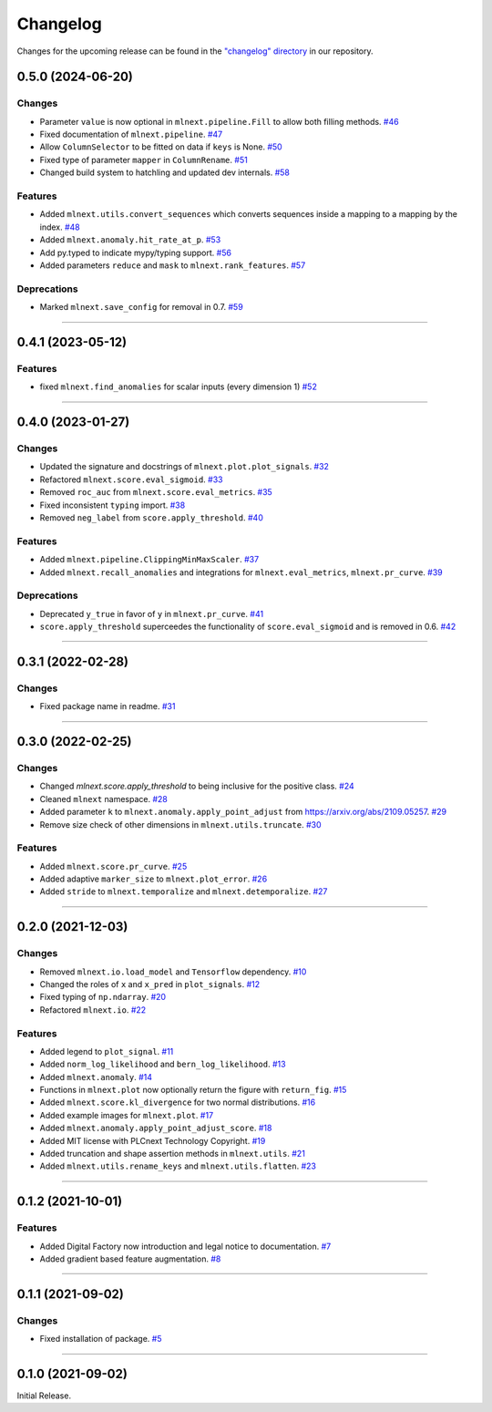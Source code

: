 Changelog
=========

Changes for the upcoming release can be found in the `"changelog" directory <https://gitlab.phoenixcontact.com/vmm-factory-automation/digital-factory/data-collection-storage-evaluation/anomaly-detection/mlnext_framework/-/tree/main/changelog>`_ in our repository.

..
   Do *NOT* add changelog entries here!

   This changelog is managed by towncrier and is compiled at release time.

   See https://www.attrs.org/en/latest/contributing.html#changelog for details.

.. towncrier release notes start

0.5.0 (2024-06-20)
------------------




Changes
^^^^^^^

- Parameter ``value`` is now optional in ``mlnext.pipeline.Fill`` to allow both filling methods.
  `#46 <https://gitlab.phoenixcontact.com/vmm-factory-automation/digital-factory/data-collection-storage-evaluation/anomaly-detection/mlnext_framework/-/issues/46>`__
- Fixed documentation of ``mlnext.pipeline``.
  `#47 <https://gitlab.phoenixcontact.com/vmm-factory-automation/digital-factory/data-collection-storage-evaluation/anomaly-detection/mlnext_framework/-/issues/47>`__
- Allow ``ColumnSelector`` to be fitted on data if ``keys`` is None.
  `#50 <https://gitlab.phoenixcontact.com/vmm-factory-automation/digital-factory/data-collection-storage-evaluation/anomaly-detection/mlnext_framework/-/issues/50>`__
- Fixed type of parameter ``mapper`` in ``ColumnRename``.
  `#51 <https://gitlab.phoenixcontact.com/vmm-factory-automation/digital-factory/data-collection-storage-evaluation/anomaly-detection/mlnext_framework/-/issues/51>`__
- Changed build system to hatchling and updated dev internals.
  `#58 <https://gitlab.phoenixcontact.com/vmm-factory-automation/digital-factory/data-collection-storage-evaluation/anomaly-detection/mlnext_framework/-/issues/58>`__


Features
^^^^^^^^

- Added ``mlnext.utils.convert_sequences`` which converts sequences inside a mapping to a mapping by the index.
  `#48 <https://gitlab.phoenixcontact.com/vmm-factory-automation/digital-factory/data-collection-storage-evaluation/anomaly-detection/mlnext_framework/-/issues/48>`__
- Added ``mlnext.anomaly.hit_rate_at_p``.
  `#53 <https://gitlab.phoenixcontact.com/vmm-factory-automation/digital-factory/data-collection-storage-evaluation/anomaly-detection/mlnext_framework/-/issues/53>`__
- Add py.typed to indicate mypy/typing support.
  `#56 <https://gitlab.phoenixcontact.com/vmm-factory-automation/digital-factory/data-collection-storage-evaluation/anomaly-detection/mlnext_framework/-/issues/56>`__
- Added parameters ``reduce`` and ``mask`` to ``mlnext.rank_features``.
  `#57 <https://gitlab.phoenixcontact.com/vmm-factory-automation/digital-factory/data-collection-storage-evaluation/anomaly-detection/mlnext_framework/-/issues/57>`__


Deprecations
^^^^^^^^^^^^

- Marked ``mlnext.save_config`` for removal in 0.7.
  `#59 <https://gitlab.phoenixcontact.com/vmm-factory-automation/digital-factory/data-collection-storage-evaluation/anomaly-detection/mlnext_framework/-/issues/59>`__


----


0.4.1 (2023-05-12)
------------------




Features
^^^^^^^^

- fixed ``mlnext.find_anomalies`` for scalar inputs (every dimension 1)
  `#52 <https://gitlab.phoenixcontact.com/vmm-factory-automation/digital-factory/data-collection-storage-evaluation/anomaly-detection/mlnext_framework/-/issues/52>`__


----


0.4.0 (2023-01-27)
------------------


Changes
^^^^^^^

- Updated the signature and docstrings of ``mlnext.plot.plot_signals``.
  `#32 <https://gitlab.phoenixcontact.com/vmm-factory-automation/digital-factory/data-collection-storage-evaluation/anomaly-detection/mlnext_framework/-/issues/32>`__
- Refactored ``mlnext.score.eval_sigmoid``.
  `#33 <https://gitlab.phoenixcontact.com/vmm-factory-automation/digital-factory/data-collection-storage-evaluation/anomaly-detection/mlnext_framework/-/issues/33>`__
- Removed ``roc_auc`` from ``mlnext.score.eval_metrics``.
  `#35 <https://gitlab.phoenixcontact.com/vmm-factory-automation/digital-factory/data-collection-storage-evaluation/anomaly-detection/mlnext_framework/-/issues/35>`__
- Fixed inconsistent ``typing`` import.
  `#38 <https://gitlab.phoenixcontact.com/vmm-factory-automation/digital-factory/data-collection-storage-evaluation/anomaly-detection/mlnext_framework/-/issues/38>`__
- Removed ``neg_label`` from ``score.apply_threshold``.
  `#40 <https://gitlab.phoenixcontact.com/vmm-factory-automation/digital-factory/data-collection-storage-evaluation/anomaly-detection/mlnext_framework/-/issues/40>`__


Features
^^^^^^^^

- Added ``mlnext.pipeline.ClippingMinMaxScaler``.
  `#37 <https://gitlab.phoenixcontact.com/vmm-factory-automation/digital-factory/data-collection-storage-evaluation/anomaly-detection/mlnext_framework/-/issues/37>`__
- Added ``mlnext.recall_anomalies`` and integrations for ``mlnext.eval_metrics``, ``mlnext.pr_curve``.
  `#39 <https://gitlab.phoenixcontact.com/vmm-factory-automation/digital-factory/data-collection-storage-evaluation/anomaly-detection/mlnext_framework/-/issues/39>`__


Deprecations
^^^^^^^^^^^^

- Deprecated ``y_true`` in favor of ``y`` in ``mlnext.pr_curve``.
  `#41 <https://gitlab.phoenixcontact.com/vmm-factory-automation/digital-factory/data-collection-storage-evaluation/anomaly-detection/mlnext_framework/-/issues/41>`__
- ``score.apply_threshold`` superceedes the functionality of ``score.eval_sigmoid`` and is removed in 0.6.
  `#42 <https://gitlab.phoenixcontact.com/vmm-factory-automation/digital-factory/data-collection-storage-evaluation/anomaly-detection/mlnext_framework/-/issues/42>`__


----


0.3.1 (2022-02-28)
------------------


Changes
^^^^^^^

- Fixed package name in readme.
  `#31 <https://gitlab.phoenixcontact.com/vmm-factory-automation/digital-factory/data-collection-storage-evaluation/anomaly-detection/mlnext_framework/-/issues/31>`__


----


0.3.0 (2022-02-25)
------------------


Changes
^^^^^^^

- Changed `mlnext.score.apply_threshold` to being inclusive for the positive class.
  `#24 <https://gitlab.phoenixcontact.com/vmm-factory-automation/digital-factory/data-collection-storage-evaluation/anomaly-detection/mlnext_framework/-/issues/24>`__
- Cleaned ``mlnext`` namespace.
  `#28 <https://gitlab.phoenixcontact.com/vmm-factory-automation/digital-factory/data-collection-storage-evaluation/anomaly-detection/mlnext_framework/-/issues/28>`__
- Added parameter ``k`` to ``mlnext.anomaly.apply_point_adjust`` from  https://arxiv.org/abs/2109.05257.
  `#29 <https://gitlab.phoenixcontact.com/vmm-factory-automation/digital-factory/data-collection-storage-evaluation/anomaly-detection/mlnext_framework/-/issues/29>`__
- Remove size check of other dimensions in ``mlnext.utils.truncate``.
  `#30 <https://gitlab.phoenixcontact.com/vmm-factory-automation/digital-factory/data-collection-storage-evaluation/anomaly-detection/mlnext_framework/-/issues/30>`__


Features
^^^^^^^^

- Added ``mlnext.score.pr_curve``.
  `#25 <https://gitlab.phoenixcontact.com/vmm-factory-automation/digital-factory/data-collection-storage-evaluation/anomaly-detection/mlnext_framework/-/issues/25>`__
- Added adaptive ``marker_size`` to ``mlnext.plot_error``.
  `#26 <https://gitlab.phoenixcontact.com/vmm-factory-automation/digital-factory/data-collection-storage-evaluation/anomaly-detection/mlnext_framework/-/issues/26>`__
- Added ``stride`` to ``mlnext.temporalize`` and ``mlnext.detemporalize``.
  `#27 <https://gitlab.phoenixcontact.com/vmm-factory-automation/digital-factory/data-collection-storage-evaluation/anomaly-detection/mlnext_framework/-/issues/27>`__


----


0.2.0 (2021-12-03)
-----------------------


Changes
^^^^^^^

- Removed ``mlnext.io.load_model`` and ``Tensorflow`` dependency.
  `#10 <https://gitlab.phoenixcontact.com/vmm-factory-automation/digital-factory/data-collection-storage-evaluation/anomaly-detection/mlnext_framework/-/issues/10>`__
- Changed the roles of ``x`` and ``x_pred`` in ``plot_signals``.
  `#12 <https://gitlab.phoenixcontact.com/vmm-factory-automation/digital-factory/data-collection-storage-evaluation/anomaly-detection/mlnext_framework/-/issues/12>`__
- Fixed typing of ``np.ndarray``.
  `#20 <https://gitlab.phoenixcontact.com/vmm-factory-automation/digital-factory/data-collection-storage-evaluation/anomaly-detection/mlnext_framework/-/issues/20>`__
- Refactored ``mlnext.io``.
  `#22 <https://gitlab.phoenixcontact.com/vmm-factory-automation/digital-factory/data-collection-storage-evaluation/anomaly-detection/mlnext_framework/-/issues/22>`__


Features
^^^^^^^^

- Added legend to ``plot_signal``.
  `#11 <https://gitlab.phoenixcontact.com/vmm-factory-automation/digital-factory/data-collection-storage-evaluation/anomaly-detection/mlnext_framework/-/issues/11>`__
- Added ``norm_log_likelihood`` and ``bern_log_likelihood``.
  `#13 <https://gitlab.phoenixcontact.com/vmm-factory-automation/digital-factory/data-collection-storage-evaluation/anomaly-detection/mlnext_framework/-/issues/13>`__
- Added ``mlnext.anomaly``.
  `#14 <https://gitlab.phoenixcontact.com/vmm-factory-automation/digital-factory/data-collection-storage-evaluation/anomaly-detection/mlnext_framework/-/issues/14>`__
- Functions in ``mlnext.plot`` now optionally return the figure with ``return_fig``.
  `#15 <https://gitlab.phoenixcontact.com/vmm-factory-automation/digital-factory/data-collection-storage-evaluation/anomaly-detection/mlnext_framework/-/issues/15>`__
- Added ``mlnext.score.kl_divergence`` for two normal distributions.
  `#16 <https://gitlab.phoenixcontact.com/vmm-factory-automation/digital-factory/data-collection-storage-evaluation/anomaly-detection/mlnext_framework/-/issues/16>`__
- Added example images for ``mlnext.plot``.
  `#17 <https://gitlab.phoenixcontact.com/vmm-factory-automation/digital-factory/data-collection-storage-evaluation/anomaly-detection/mlnext_framework/-/issues/17>`__
- Added ``mlnext.anomaly.apply_point_adjust_score``.
  `#18 <https://gitlab.phoenixcontact.com/vmm-factory-automation/digital-factory/data-collection-storage-evaluation/anomaly-detection/mlnext_framework/-/issues/18>`__
- Added MIT license with PLCnext Technology Copyright.
  `#19 <https://gitlab.phoenixcontact.com/vmm-factory-automation/digital-factory/data-collection-storage-evaluation/anomaly-detection/mlnext_framework/-/issues/19>`__
- Added truncation and shape assertion methods in ``mlnext.utils``.
  `#21 <https://gitlab.phoenixcontact.com/vmm-factory-automation/digital-factory/data-collection-storage-evaluation/anomaly-detection/mlnext_framework/-/issues/21>`__
- Added ``mlnext.utils.rename_keys`` and ``mlnext.utils.flatten``.
  `#23 <https://gitlab.phoenixcontact.com/vmm-factory-automation/digital-factory/data-collection-storage-evaluation/anomaly-detection/mlnext_framework/-/issues/23>`__


----


0.1.2 (2021-10-01)
------------------


Features
^^^^^^^^

- Added Digital Factory now introduction and legal notice to documentation.
  `#7 <https://gitlab.phoenixcontact.com/vmm-factory-automation/digital-factory/data-collection-storage-evaluation/anomaly-detection/mlnext_framework/-/issues/7>`__
- Added gradient based feature augmentation.
  `#8 <https://gitlab.phoenixcontact.com/vmm-factory-automation/digital-factory/data-collection-storage-evaluation/anomaly-detection/mlnext_framework/-/issues/8>`__


----

0.1.1 (2021-09-02)
------------------


Changes
^^^^^^^

- Fixed installation of package.
  `#5 <https://gitlab.phoenixcontact.com/vmm-factory-automation/digital-factory/data-collection-storage-evaluation/anomaly-detection/mlnext_framework/-/issues/5>`__


----


0.1.0 (2021-09-02)
------------------

Initial Release.

